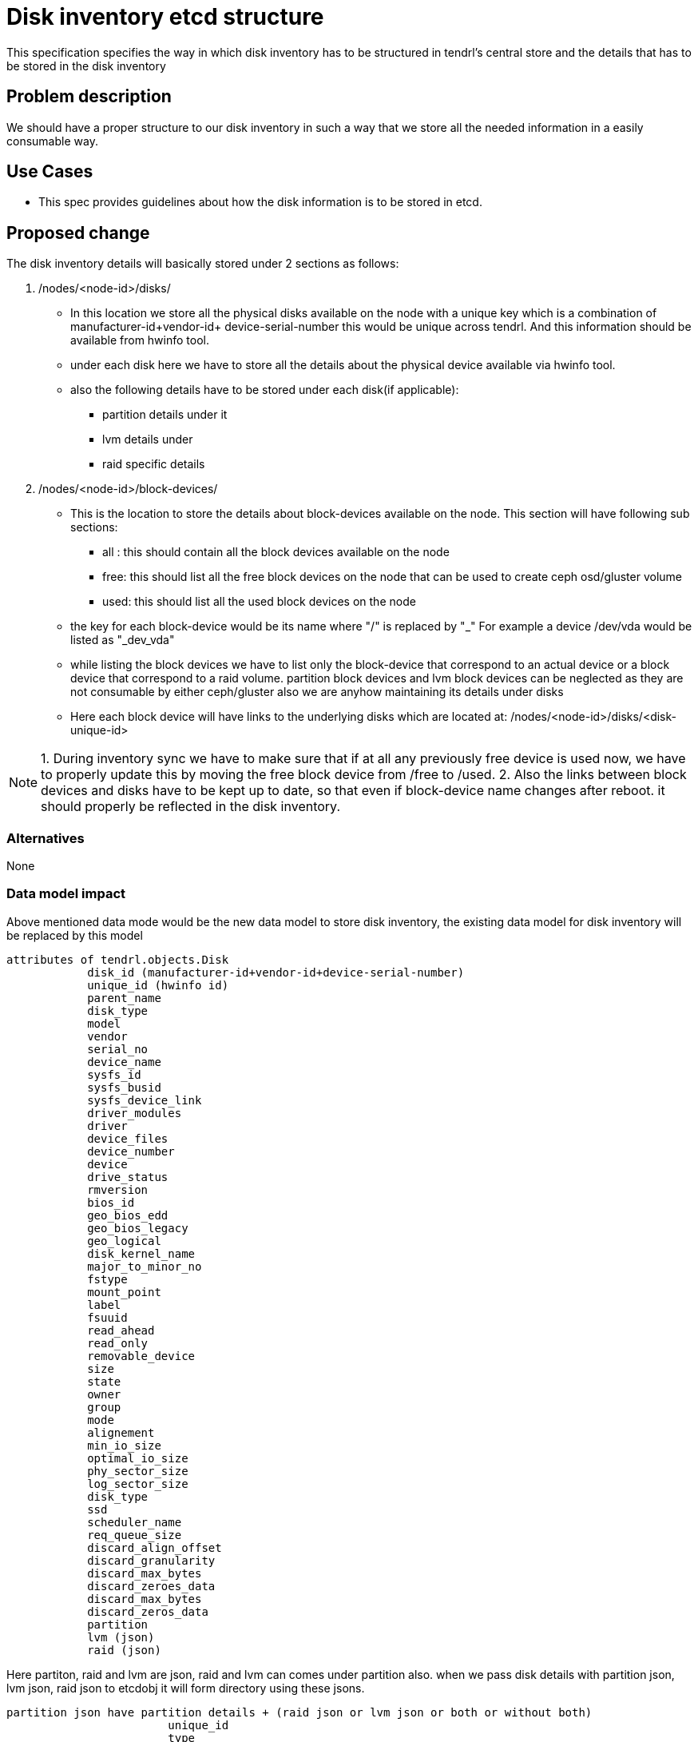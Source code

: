 = Disk inventory etcd structure

This specification specifies the way in which disk inventory has to be structured
in tendrl's central store and the details that has to be stored in the disk
inventory

== Problem description

We should have a proper structure to our disk inventory in such a way that we
store all the needed information in a easily consumable way.

== Use Cases

* This spec provides guidelines about how the disk information is to be
stored in etcd.

== Proposed change

The disk inventory details will basically stored under 2 sections as follows:

1. /nodes/<node-id>/disks/

* In this location we store all the physical disks available on the node
with a unique key which is a combination of manufacturer-id+vendor-id+
device-serial-number this would be unique across tendrl. And this information
should be available from hwinfo tool.

* under each disk here we have to store all the details about the physical
  device available via hwinfo tool.

* also the following details have to be stored under each disk(if applicable):
       - partition details under it
       - lvm details under
       - raid specific details

2. /nodes/<node-id>/block-devices/

* This is the location to store the details about block-devices available
  on the node. This section will have following sub sections:

       - all : this should contain all the block devices available on the node
       - free: this should list all the free block devices on the node that
               can be used to create ceph osd/gluster volume
       - used: this should list all the used block devices on the node

* the key for each block-device would be its name where "/" is replaced by "_"
  For example a device /dev/vda would be listed as "_dev_vda"

* while listing the block devices we have to list only the block-device that
  correspond to an actual device or a block device that correspond to a raid volume.
  partition block devices and lvm block devices can be neglected as they are not
  consumable by either ceph/gluster also we are anyhow maintaining its details
  under disks

* Here each block device will have links to the underlying disks which are located
  at: /nodes/<node-id>/disks/<disk-unique-id>

NOTE: 1. During inventory sync we have to make sure that if at all any previously
         free device is used now, we have to properly update this by moving the
         free block device from /free to /used.
      2. Also the links between block devices and disks have to be kept up to date,
         so that even if block-device name changes after reboot. it should properly
         be reflected in the disk inventory.

=== Alternatives

None

=== Data model impact

Above mentioned data mode would be the new data model to store disk inventory, the
existing data model for disk inventory will be replaced by this model

```
attributes of tendrl.objects.Disk
            disk_id (manufacturer-id+vendor-id+device-serial-number)
            unique_id (hwinfo id)
	    parent_name
            disk_type
            model
            vendor
            serial_no
            device_name
            sysfs_id
            sysfs_busid
            sysfs_device_link
            driver_modules
            driver
            device_files
            device_number
            device
            drive_status
            rmversion
            bios_id
            geo_bios_edd
            geo_bios_legacy
            geo_logical
            disk_kernel_name
            major_to_minor_no
            fstype
            mount_point
            label
            fsuuid
            read_ahead
            read_only
            removable_device
            size
            state
            owner
            group
            mode
            alignement
            min_io_size
            optimal_io_size
            phy_sector_size
            log_sector_size
            disk_type
            ssd
            scheduler_name
            req_queue_size
            discard_align_offset
            discard_granularity
            discard_max_bytes
            discard_zeroes_data
	    discard_max_bytes
            discard_zeros_data
	    partition
            lvm (json)
    	    raid (json)
```

Here partiton, raid and lvm are json, raid and lvm can comes under partition also. when we pass 
disk details with partition json, lvm json, raid json to etcdobj it will form directory using these jsons.
```
partition json have partition details + (raid json or lvm json or both or without both)
			unique_id
                        type
                        device_name
			parent_name
                        sysfs_id
                        device_files
                        disk_kernel_name
                        major_to_minor_no
                        fstype
                        mount_point
                        label
                        fsuuid
                        read_ahead
                        read_only
                        removable_device
                        size
                        state
                        owner
                        group
                        mode
                        alignement
                        min_io_size
                        optimal_io_size
                        phy_sector_size
 			log_sector_size
                        scheduler_name
                        req_queue_size
                        discard_align_offset
                        discard_granularity
                        discard_max_bytes
                        discard_zeros_data
			raid (json)
			lvm  (json)

```

lvm details are collected from lvs, only mount point, parent name details is collected using lsblk
```
    lv_uuid                
    lv_name               
    lv_full_name          
    lv_path                
    lv_dm_path             
    lv_parent
    lv_layout           
    lv_role                
    lv_initial_image_sync  
    lv_image_synced       
    lv_merging            
    lv_converting         
    lv_allocation_policy   
    lv_allocation_locked  
    lv_fixed_minor         
    lv_merge_failed        
    lv_snapshot_invalid    
    lv_skip_activation    
    lv_when_full          
    lv_active              
    lv_active_locally     
    lv_active_remotely     
    lv_active_exclusively  
    lv_major               
    lv_minor              
    lv_read_ahead          
    lv_size               
    lv_metadata_size      
    seg_count             
    origin                 
    origin_uuid            
    origin_size            
    lv_ancestors           
    lv_descendants         
    data_percent           
    snap_percent          
    metadata_percent       
    copy_percent          
    sync_percent           
    raid_mismatch_count    
    raid_sync_action       
    raid_write_behind      
    raid_min_recovery_rate 
    raid_max_recovery_rate 
    move_pv                
    move_pv_uuid          
    convert_lv             
    convert_lv_uuid        
    mirror_log             
    mirror_log_uuid        
    data_lv               
    data_lv_uuid           
    metadata_lv            
    metadata_lv_uuid       
    pool_lv                
    pool_lv_uuid           
    lv_tags                
    lv_profile             
    lv_lockargs            
    lv_time                
    lv_host                
    lv_modules 
    mount_point
```
raid details are collected from lsblk
```
(similar to partition)
			unique_id
                       	type
                        device_name
                        parent_name
                        sysfs_id
                        device_files
                        disk_kernel_name
                        major_to_minor_no
                        fstype
                        mount_point
                        label
                        fsuuid
                        read_ahead
                        read_only
                        removable_device
                        size
                        state
                        owner
                        group
                        mode
                        alignement
                        min_io_size
                        optimal_io_size
                        phy_sector_size
                        log_sector_size
                        scheduler_name
                        req_queue_size
                        discard_align_offset
                        discard_granularity
                        discard_max_bytes
                        discard_zeros_data
```

 

=== REST API impact

Api has to note that the disk inventory model has changed and this will need changes
in api to consume disk details as per new model

=== Security impact

None

=== Notifications/Monitoring impact

Monitoring module has to note that the disk inventory model has changed and this
might need changes to consume disk details as per new model


=== Other end user impact

None

=== Performance Impact

None

=== Other deployer impact

None

=== Developer impact

* This specification has to be followed to develop the new
disk inventory structure.

== Implementation
* All disk details are stored under /node/{node_id}/disks/{disk_id} in etcd as a single object.
* Object is created from raw_json, It contains disk, partitions, lvm and raid details of the specific object.
* Disk details and its partitions, lvm and raid details are populated in etcd as a single write request.
```
Example raw_json

{
	"disk_id1":{
	    disk_id: "" (not decided)
            unique_id: "3OOL.qPX1W_dGFo7"
            disk_type: "disk"
            model: "SAMSUNG MZ7TE512"
            vendor: "SAMSUNG"
            serial_no: "S1GJNSAG400778"
            device_name: "/dev/sda"
            sysfs_id: "/class/block/sda"
            sysfs_busid: "0:0:0:0"
            sysfs_device_link: "/devices/pci0000:00/0000:00:1f.2/ata1/host0/target0:0:0/0:0:0:0"
            driver_modules: "ahci"
            driver: ["ahci", "sd"]
            device_files: "/dev/sda, /dev/disk/by-id/ata-SAMSUNG_MZ7TE512HMHP-000L1_S1GJNSAG400778, /dev/disk/by-id/wwn-0x4d30445853885002"
            device_number: "block 8:0-8:15"
            device: "/dev/sda"
            drive_status: "no medium"
            rmversion: "6L0Q"
            bios_id: "0x80"
            geo_bios_edd: "CHS 992277/16/63"
            geo_bios_legacy: "CHS 1023/255/63"
            geo_logical: "CHS 62260/255/63"
            disk_kernel_name: "/dev/sda"
            major_to_minor_no: "8:0"
            fstype: "LVM2_member"
            mount_point: ""
            label: ""
            fsuuid: ""
            read_ahead: "128"
            read_only: "0"
            removable_device: "0"
            size: "10737418240"
            state: "running"
            owner: "root"
            group: "disk"
            mode: "brw-rw----"
            alignement: "0"
            min_io_size: "512"
            optimal_io_size: "0"
            phy_sector_size: "512"
            log_sector_size: "512"
            ssd: "True"
            scheduler_name: "cfq"
            req_queue_size: "128"
            discard_align_offset: "0"
            discard_granularity: "0"
	    discard_max_bytes: "0"
	    discard_zeros_data: "0"
	    partition:{
            		unique_id: "2pkM.SE1wIdpsiiC"
                        parent_name: "3OOL.iLjwFstLQvC"
            		disk_type: "partition"
            		device_name: "/dev/sda1"
            		sysfs_id: "/class/block/sda/sda1"
            		device_files: "/dev/sda1, /dev/disk/by-id/ata-SAMSUNG_MZ7TE512HMHP-000L1_S1GJNSAG400778-part1, /dev/disk/by-id/wwn-0x4d30445853885002-part1, /dev/disk/by-uuid/dda9f15					     f-c5ec-4674-894a-d9ae57b8243c"
            		disk_kernel_name: "/dev/sda1"
            		major_to_minor_no: "8:1"
            		fstype: "ext4"
            		mount_point: "/boot"
            		label: ""
            		fsuuid: "dda9f15f-c5ec-4674-894a-d9ae57b8243c"
            		read_ahead: "128"
            		read_only: "0"
            		removable_device: "0"
            		size: "10737418240"
            		state: ""
            		owner: "root"
            		group: "disk"
            		mode: "brw-rw----"
            		alignement: "0"
            		min_io_size: "512"
            		optimal_io_size: "0"
            		phy_sector_size: "512"
            		log_sector_size: "512"
            		ssd: ""
            		scheduler_name: "cfq"
            		req_queue_size: "128"
            		discard_align_offset: "0"
            		discard_granularity: "0"
            		discard_max_bytes: "0"
            		discard_zeros_data: "0"
                        lvm:{
				//all lvm details
			}
			raid:{
				//all raid details, it similar to partitions
			}
		}
	    lvm:{
                                //all lvm details
            }
	    raid:{
                                //all raid details, it similar to partitions
            } 

	}
	"disk_id2": {
		//same as disk_id1
	}
}
```
The raw_json is stored in an etcd using disk object. During disk sync time collected 
disk ids are compared with etcd and mismatched disk details are deleted from it. Same 
type of comparison for partition,lvm and raid also. After cleanup collected disk details 
are updated in etcd.

=== Assignee(s)

GowthamShanmugam, nnDarshan

Primary assignee:

GowthamShanmugam

Other contributors:
  None

=== Work Items

Node-agent has to make sure that it updates the disk details
as per the new model described above

== Dependencies

None

== Testing

None

== Documentation Impact

None

== References

None
